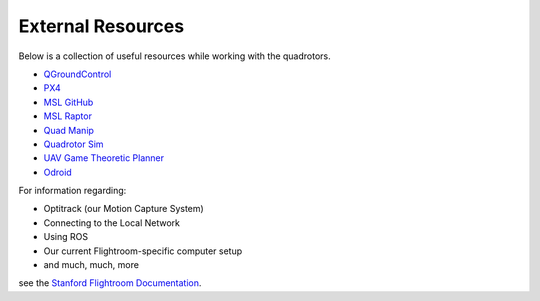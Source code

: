 ==================
External Resources
==================

.. meta::
    :description lang=en: Main page for external resource related documentation.

Below is a collection of useful resources while working with the quadrotors.

* `QGroundControl <https://docs.qgroundcontrol.com/en/>`_

* `PX4 <https://docs.px4.io/master/en/index.html>`_

* `MSL GitHub <https://github.com/StanfordMSL>`_

* `MSL Raptor <https://github.com/StanfordMSL/MSL-RAPTOR>`_

* `Quad Manip <https://github.com/StanfordMSL/QuadsManip>`_

* `Quadrotor Sim <https://github.com/StanfordMSL/quadrotor_sim>`_

* `UAV Game Theoretic Planner <https://github.com/StanfordMSL/uav_game>`_

* `Odroid <https://wiki.odroid.com/>`_


For information regarding: 

- Optitrack (our Motion Capture System)
- Connecting to the Local Network
- Using ROS
- Our current Flightroom-specific computer setup 
- and much, much, more

see the `Stanford Flightroom Documentation 
<https://stanfordflightroom.github.io/documentation>`_.

..
  TODO:: Odroid line should be removed once no longer used
  TODO:: Link to Odroid image we will be using? Doesn't exist ATM
  TODO:: Any other resources for v1.0???
